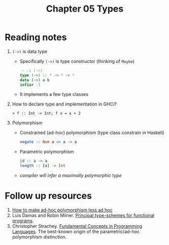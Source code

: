 #+TITLE: Chapter 05 Types

* Reading notes
1. ~(->)~ is data type
   - Specifically ~(->)~ is type constructor (thinking of ~Maybe~)
   #+begin_src haskell
   -- :i (->)
   type (->) :: * -> * -> *
   data (->) a b
   infixr -1
   #+end_src
   - It implements a few type classes
2. How to declare type and implementation in GHCi?
   #+begin_src
   > f :: Int -> Int; f x = x + 2
   #+end_src
3. Polymorphism
   - Constrained (ad-hoc) polymorphism (type class constrain in Haskell)
     #+begin_src haskell
     negate :: Num a => a -> a
     #+end_src
   - Parametric polymorphism
     #+begin_src haskell
     id :: a -> a
     length :: [a] -> Int
     #+end_src
   - /compiler will infer a maximally polymorphic type/

* Follow up resources
1. [[http://people.csail.mit.edu/dnj/teaching/6898/papers/wadler88.pdf][How to make ad-hoc polymorphism less ad hoc]]
2. Luis Damas and Robin Milner. [[https://web.cs.wpi.edu/~cs4536/c12/milner-damas_principal_types.pdf][Principal type-schemes for functional programs]].
3. Christopher Strachey. [[http://citeseerx.ist.psu.edu/viewdoc/download?doi=10.1.1.332.3161&rep=rep1&type=pdf][Fundamental Concepts in Programming Languages]]. The best-known origin of the parametric/ad-hoc polymorphism distinction.
